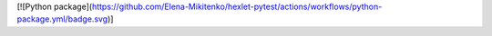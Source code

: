 [![Python package](https://github.com/Elena-Mikitenko/hexlet-pytest/actions/workflows/python-package.yml/badge.svg)]
